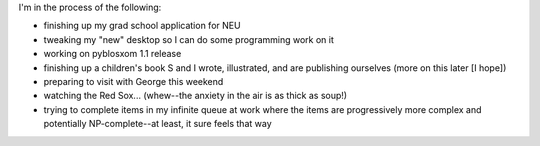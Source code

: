 .. title: Where's Will?
.. slug: whereswill
.. date: 2004-10-19 21:56:48
.. tags: life

I'm in the process of the following:

* finishing up my grad school application for NEU
* tweaking my "new" desktop so I can do some programming work on it
* working on pyblosxom 1.1 release
* finishing up a children's book S and I wrote, illustrated, and
  are publishing ourselves (more on this later [I hope])
* preparing to visit with George this weekend
* watching the Red Sox...  (whew--the anxiety in the air is as thick as
  soup!)
* trying to complete items in my infinite queue at work where the items
  are progressively more complex and potentially NP-complete--at least, it
  sure feels that way
